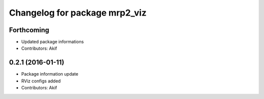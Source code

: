 ^^^^^^^^^^^^^^^^^^^^^^^^^^^^^^
Changelog for package mrp2_viz
^^^^^^^^^^^^^^^^^^^^^^^^^^^^^^

Forthcoming
-----------
* Updated package informations
* Contributors: Akif

0.2.1 (2016-01-11)
------------------
* Package information update
* RViz configs added
* Contributors: Akif

